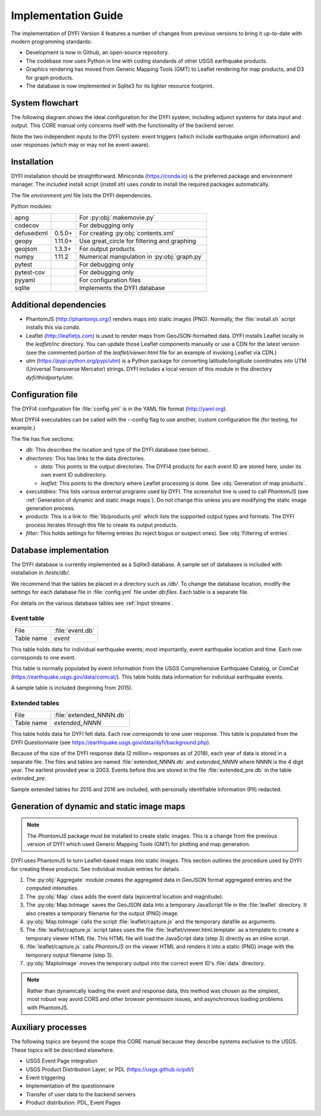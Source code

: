 Implementation Guide
====================

The implementation of DYFI Version 4 features a number of changes from previous versions to bring it up-to-date with modern programming standards: 

- Development is now in Github, an open-source repository. 

- The codebase now uses Python in line with coding standards of other USGS earthquake products. 

- Graphics rendering has moved from Generic Mapping Tools (GMT) to Leaflet rendering for map products, and D3 for graph products.

- The database is now implemented in Sqlite3 for its lighter resource footprint.

System flowchart
----------------

The following diagram shows the ideal configuration for the DYFI system, including adjunct systems for data input and output. This CORE manual only concerns itself with the functionality of the backend server.

Note the two independent inputs to the DYFI system: event triggers (which include earthquake origin information) and user responses (which may or may not be event-aware).

.. image:: diagram_systems.svg

Installation
------------

DYFI installation should be straightforward. Miniconda (https://conda.io) is the preferred package and environment manager. The included install script (`install.sh`) uses *conda* to install the required packages automatically.

The file `environment.yml` file lists the DYFI dependencies.

Python modules:

==========  =======  =============================================
apng                 For :py:obj:`makemovie.py`
codecov              For debugging only
defusedxml  0.5.0+   For creating :py:obj:`contents.xml`
geopy       1.11.0+  Use great_circle for filtering and graphing
geojson     1.3.3+   For output products
numpy       1.11.2   Numerical manipulation in :py:obj:`graph.py`
pytest               For debugging only
pytest-cov           For debugging only
pyyaml               For configuration files
sqlite               Implements the DYFI database
==========  =======  =============================================

Additional dependencies
-----------------------

- PhantomJS (http://phantomjs.org/) renders maps into static images (PNG). Normally, the :file:`install.sh` script installs this via `conda`.

- Leaflet (http://leafletjs.com) is used to render maps from GeoJSON-formatted data. DYFI installs Leaflet locally in the `leaflet/inc` directory. You can update those Leaflet components manually or use a CDN for the latest version (see the commented portion of the `leaflet/viewer.html` file for an example of invoking Leaflet via CDN.)

- utm (https://pypi.python.org/pypi/utm) is a Python package for converting latitude/longitude coordinates into UTM (Universal Transverse Mercator) strings. DYFI includes a local version of this module in the directory `dyfi/thirdparty/utm`.

Configuration file
------------------

The DYFI4 configuration file :file:`config.yml` is in the YAML file format (http://yaml.org).

Most DYFI4 executables can be called with the --config flag to use another, custom configuration file (for testing, for example.)

The file has five sections:

- *db:* This describes the location and type of the DYFI database (see below).

- *directories:* This has links to the data directories.

  - *data:* This points to the output directories. The DYFI4 products for each event ID are stored here, under its own event ID subdirectory.

  - *leaflet:* This points to the directory where Leaflet processing is done. See :obj:`Generation of map products`.

- *executables:* This lists various external programs used by DYFI. The *screenshot* line is used to call `PhantomJS` (see :ref:`Generation of dynamic and static image maps`). Do not change this unless you are modifying the static image generation process.

- *products:* This is a link to :file:`lib/products.yml` which lists the supported output types and formats. The DYFI process iterates through this file to create its output products.

- *filter:* This holds settings for filtering entries (to reject bogus or suspect ones). See :obj:`Filtering of entries`.

Database implementation
------------------------------

The DYFI database is currently implemented as a Sqlite3 database. A sample set of databases is included with installation in */tests/db/*. 

We recommend that the tables be placed in a directory such as */db/*. To change the database location, modify the settings for each database file in :file:`config.yml` file under *db:files*. Each table is a separate file.

For details on the various database tables see :ref:`Input streams`. 

Event table
+++++++++++

==========   ===========================
File         :file:`event.db`
Table name   *event*
==========   ===========================

This table holds data for individual earthquake events; most importantly, event earthquake location and time. Each row corresponds to one event.

This table is normally populated by event information from the USGS Comprehensive Earthquake Catalog, or ComCat (https://earthquake.usgs.gov/data/comcat/). This table holds data information for individual earthquake events. 

A sample table is included (beginning from 2015). 

Extended tables
+++++++++++++++

==========   ===========================
File         :file:`extended_NNNN.db`
Table name   *extended_NNNN*
==========   ===========================

This table holds data for DYFI felt data. Each row corresponds to one user response. This table is populated from the DYFI Questionnaire (see https://earthquake.usgs.gov/data/dyfi/background.php).

Because of the size of the DYFI response data (2 million+ responses as of 2018), each year of data is stored in a separate file. The files and tables are named :file:`extended_NNNN.db` and *extended_NNNN* where NNNN is the 4 digit year. The earliest provided year is 2003. Events before this are stored in the file :file:`extended_pre.db` in the table *extended_pre*.

Sample extended tables for 2015 and 2016 are included, with personally identifiable information (PII) redacted.


Generation of dynamic and static image maps
--------------------------------------------

.. note::

    The `PhantomJS` package must be installed to create static images. This is a change from the previous version of DYFI which used Generic Mapping Tools (GMT) for plotting and map generation.

DYFI uses PhantomJS to turn Leaflet-based maps into static images. This section outlines the procedure used by DYFI for creating these products. See individual module entries for details.

1. The :py:obj:`Aggregate` module creates the aggregated data in GeoJSON format aggregated entries and the computed intensities.

2. The :py:obj:`Map` class adds the event data (epicentral location and magnitude).

3. The :py:obj:`Map.toImage` saves the GeoJSON data into a temporary JavaScript file in the :file:`leaflet` directory. It also creates a temporary filename for the output (PNG) image.

4. :py:obj:`Map.toImage` calls the script :file:`leaflet/capture.js` and the temporary datafile as arguments. 

5. The :file:`leaflet/capture.js` script takes uses the file :file:`leaflet/viewer.html.template` as a template to create a temporary viewer HTML file. This HTML file will load the JavaScript data (step 3) directly as an inline script.

6. :file:`leaflet/capture.js` calls `PhantomJS` on the viewer HTML and renders it into a static (PNG) image with the temporary output filename (step 3).

7. :py:obj:`MaptoImage` moves the temporary output into the correct event ID's :file:`data` directory.

.. note::

    Rather than dynamically loading the event and response data, this method was chosen as the simplest, most robust way avoid CORS and other browser permission issues, and asynchronous loading problems with PhantomJS.

Auxiliary processes
--------------------

The following topics are beyond the scope this CORE manual because they describe systems exclusive to the USGS. These topics will be described elsewhere.

- USGS Event Page integration

- USGS Product Distribution Layer, or PDL (https://usgs.github.io/pdl/)

- Event triggering

- Implementation of the questionnaire

- Transfer of user data to the backend servers

- Product distribution: PDL, Event Pages

